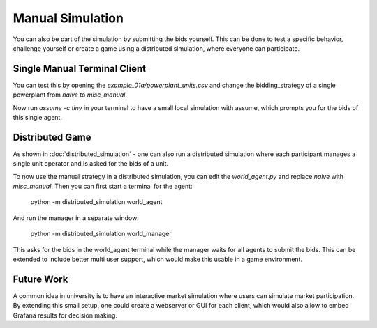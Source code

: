 .. SPDX-FileCopyrightText: ASSUME Developers
..
.. SPDX-License-Identifier: AGPL-3.0-or-later

#################
Manual Simulation
#################

You can also be part of the simulation by submitting the bids yourself.
This can be done to test a specific behavior, challenge yourself or create a game using a distributed simulation, where everyone can participate.

Single Manual Terminal Client
-----------------------------

You can test this by opening the `example_01a/powerplant_units.csv` and change the bidding_strategy of a single powerplant from `naive` to `misc_manual`.

Now run `assume -c tiny` in your terminal to have a small local simulation with assume, which prompts you for the bids of this single agent.

Distributed Game
----------------

As shown in :doc:`distributed_simulation` - one can also run a distributed simulation where each participant manages a single unit operator and is asked for the bids of a unit.

To now use the manual strategy in a distributed simulation, you can edit the `world_agent.py` and replace `naive` with `misc_manual`.
Then you can first start a terminal for the agent:

    python -m distributed_simulation.world_agent

And run the manager in a separate window:

    python -m distributed_simulation.world_manager

This asks for the bids in the world_agent terminal while the manager waits for all agents to submit the bids.
This can be extended to include better multi user support, which would make this usable in a game environment.

Future Work
-----------

A common idea in university is to have an interactive market simulation where users can simulate market participation.
By extending this small setup, one could create a webserver or GUI for each client, which would also allow to embed Grafana results for decision making.
